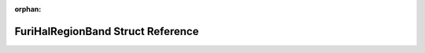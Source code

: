 .. meta::1e982a17eb02d7dc5417892c1221819eff88bd1c96b7b94c5e757f6035392020609fe25443d678da7d8f07cee2c3beebbbbf48caa91714fbbfa4e9695c3b641b

:orphan:

.. title:: Flipper Zero Firmware: FuriHalRegionBand Struct Reference

FuriHalRegionBand Struct Reference
==================================

.. container:: doxygen-content

   
   .. raw:: html
     :file: struct_furi_hal_region_band.html
